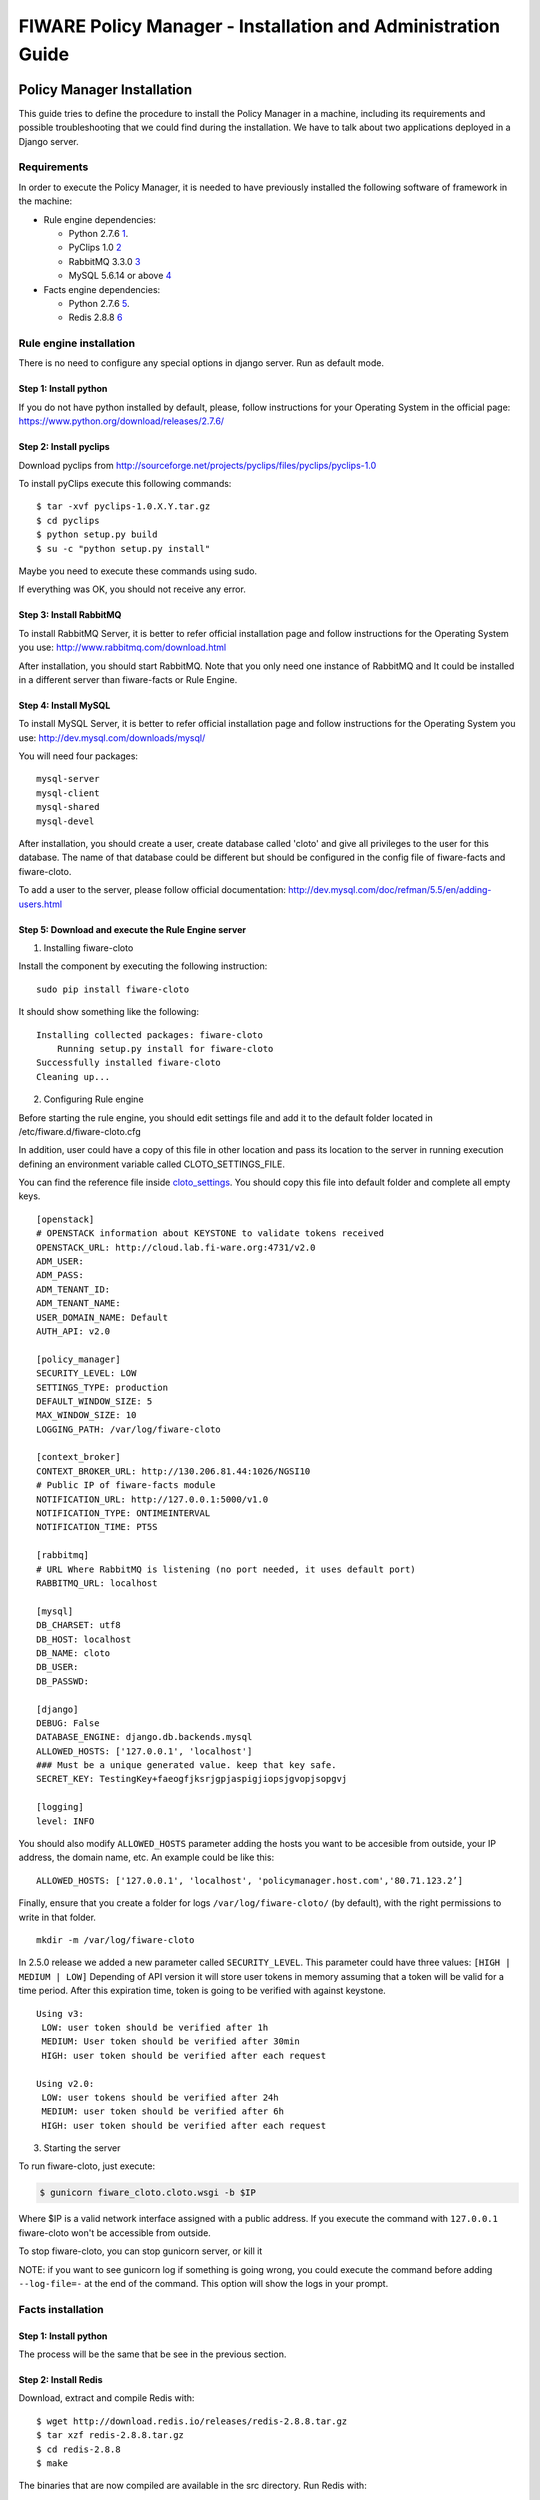 FIWARE Policy Manager - Installation and Administration Guide
_____________________________________________________________

Policy Manager Installation
===========================

This guide tries to define the procedure to install the Policy Manager
in a machine, including its requirements and possible troubleshooting
that we could find during the installation. We have to talk about two
applications deployed in a Django server.

Requirements
------------

In order to execute the Policy Manager, it is needed to have previously
installed the following software of framework in the machine:

-  Rule engine dependencies:

   -  Python 2.7.6
      `1 <http://www.python.org/download/releases/2.7.6/>`__.
   -  PyClips 1.0 `2 <http://sourceforge.net/projects/pyclips/files/>`__
   -  RabbitMQ 3.3.0 `3 <http://www.rabbitmq.com/download.html>`__
   -  MySQL 5.6.14 or above
      `4 <http://dev.mysql.com/downloads/mysql/>`__

-  Facts engine dependencies:

   -  Python 2.7.6
      `5 <http://www.python.org/download/releases/2.7.6/>`__.
   -  Redis 2.8.8 `6 <http://redis.io/download>`__

Rule engine installation
------------------------

There is no need to configure any special options in django server. Run
as default mode.

Step 1: Install python
~~~~~~~~~~~~~~~~~~~~~~

If you do not have python installed by default, please, follow
instructions for your Operating System in the official page:
https://www.python.org/download/releases/2.7.6/

Step 2: Install pyclips
~~~~~~~~~~~~~~~~~~~~~~~

Download pyclips from
http://sourceforge.net/projects/pyclips/files/pyclips/pyclips-1.0

To install pyClips execute this following commands:

::

  $ tar -xvf pyclips-1.0.X.Y.tar.gz
  $ cd pyclips
  $ python setup.py build
  $ su -c "python setup.py install"

Maybe you need to execute these commands using sudo.

If everything was OK, you should not receive any error.

Step 3: Install RabbitMQ
~~~~~~~~~~~~~~~~~~~~~~~~

To install RabbitMQ Server, it is better to refer official installation
page and follow instructions for the Operating System you use:
http://www.rabbitmq.com/download.html

After installation, you should start RabbitMQ. Note that you only need
one instance of RabbitMQ and It could be installed in a different server
than fiware-facts or Rule Engine.

Step 4: Install MySQL
~~~~~~~~~~~~~~~~~~~~~

To install MySQL Server, it is better to refer official installation
page and follow instructions for the Operating System you use:
http://dev.mysql.com/downloads/mysql/

You will need four packages:

::

  mysql-server
  mysql-client
  mysql-shared
  mysql-devel

After installation, you should create a user, create database called
'cloto' and give all privileges to the user for this database. The name of
that database could be different but should be configured in the config file
of fiware-facts and fiware-cloto.

To add a user to the server, please follow official documentation:
http://dev.mysql.com/doc/refman/5.5/en/adding-users.html



Step 5: Download and execute the Rule Engine server
~~~~~~~~~~~~~~~~~~~~~~~~~~~~~~~~~~~~~~~~~~~~~~~~~~~

1. Installing fiware-cloto

Install the component by executing the following instruction:

::

    sudo pip install fiware-cloto

It should show something like the following:

::

    Installing collected packages: fiware-cloto
        Running setup.py install for fiware-cloto
    Successfully installed fiware-cloto
    Cleaning up...


2. Configuring Rule engine

Before starting the rule engine, you should edit settings file and add it to the default folder
located in /etc/fiware.d/fiware-cloto.cfg

In addition, user could have a copy of this file in other location and pass its location to the server in running
execution defining an environment variable called CLOTO_SETTINGS_FILE.

You can find the reference file inside `cloto_settings <../fiware_cloto/cloto_settings/fiware-cloto.cfg>`_.
You should copy this file into default folder and complete all empty keys.

::

    [openstack]
    # OPENSTACK information about KEYSTONE to validate tokens received
    OPENSTACK_URL: http://cloud.lab.fi-ware.org:4731/v2.0
    ADM_USER:
    ADM_PASS:
    ADM_TENANT_ID:
    ADM_TENANT_NAME:
    USER_DOMAIN_NAME: Default
    AUTH_API: v2.0

    [policy_manager]
    SECURITY_LEVEL: LOW
    SETTINGS_TYPE: production
    DEFAULT_WINDOW_SIZE: 5
    MAX_WINDOW_SIZE: 10
    LOGGING_PATH: /var/log/fiware-cloto

    [context_broker]
    CONTEXT_BROKER_URL: http://130.206.81.44:1026/NGSI10
    # Public IP of fiware-facts module
    NOTIFICATION_URL: http://127.0.0.1:5000/v1.0
    NOTIFICATION_TYPE: ONTIMEINTERVAL
    NOTIFICATION_TIME: PT5S

    [rabbitmq]
    # URL Where RabbitMQ is listening (no port needed, it uses default port)
    RABBITMQ_URL: localhost

    [mysql]
    DB_CHARSET: utf8
    DB_HOST: localhost
    DB_NAME: cloto
    DB_USER:
    DB_PASSWD:

    [django]
    DEBUG: False
    DATABASE_ENGINE: django.db.backends.mysql
    ALLOWED_HOSTS: ['127.0.0.1', 'localhost']
    ### Must be a unique generated value. keep that key safe.
    SECRET_KEY: TestingKey+faeogfjksrjgpjaspigjiopsjgvopjsopgvj

    [logging]
    level: INFO


You should also modify ``ALLOWED_HOSTS`` parameter adding
the hosts you want to be accesible from outside, your IP address, the
domain name, etc. An example could be like this:

::

    ALLOWED_HOSTS: ['127.0.0.1', 'localhost', 'policymanager.host.com','80.71.123.2’]


Finally, ensure that you create a folder for logs ``/var/log/fiware-cloto/`` (by default), with the right permissions to write
in that folder.

::

    mkdir -m /var/log/fiware-cloto

In 2.5.0 release we added a new parameter called ``SECURITY_LEVEL``.
This parameter could have three values: ``[HIGH | MEDIUM | LOW]``
Depending of API version it will store user tokens in memory assuming that a token will be valid for a time period.
After this expiration time, token is going to be verified with against keystone.

::

    Using v3:
     LOW: user token should be verified after 1h
     MEDIUM: User token should be verified after 30min
     HIGH: user token should be verified after each request

    Using v2.0:
     LOW: user tokens should be verified after 24h
     MEDIUM: user token should be verified after 6h
     HIGH: user token should be verified after each request

3. Starting the server

To run fiware-cloto, just execute:

.. code::

    $ gunicorn fiware_cloto.cloto.wsgi -b $IP

Where $IP is a valid network interface assigned with a public address. If you execute the command
with ``127.0.0.1`` fiware-cloto won't be accessible from outside.

To stop fiware-cloto, you can stop gunicorn server, or kill it

NOTE: if you want to see gunicorn log if something is going wrong, you could execute the command before adding
``--log-file=-`` at the end of the command. This option will show the logs in your prompt.


Facts installation
------------------

Step 1: Install python
~~~~~~~~~~~~~~~~~~~~~~
The process will be the same that be see in the previous section.

Step 2: Install Redis
~~~~~~~~~~~~~~~~~~~~~

Download, extract and compile Redis with:

::

     $ wget http://download.redis.io/releases/redis-2.8.8.tar.gz
     $ tar xzf redis-2.8.8.tar.gz
     $ cd redis-2.8.8
     $ make

The binaries that are now compiled are available in the src directory.
Run Redis with:

::

     $ src/redis-server

It execute the redis server on port 6379.

You can interact with Redis using the built-in client:

::

    $ src/redis-cli
    redis> set foo bar
    OK
    redis> get foo
    "bar"

Step 3: Install MySQL
~~~~~~~~~~~~~~~~~~~~~
The process is the same as process seen in the previous section.
If fiware-facts is being installed in the same system as fiware-cloto, you could omit this step.

Step 4: Download and execute the facts engine server
~~~~~~~~~~~~~~~~~~~~~~~~~~~~~~~~~~~~~~~~~~~~~~~~~~~~

1. Installing fiware-facts

**Using pip**
Install the component by executing the following instruction:
::

    pip install fiware-facts

This operation will install the component in your python site-packages folder.

It should shown the following information when it is executed:

::

    Installing collected packages: fiware-facts
      Running setup.py install for fiware-facts

    Successfully installed fiware-facts
    Cleaning up...


2. Configuring fiware-facts

The configuration used by the fiware-facts component is read from the configuration file.
This file is located here:

``/etc/fiware.d/fiware-facts.cfg``


MYSQL cloto configuration must be filled before starting fiware-facts component, user and password are empty by default.
You can copy the `default configuration file <facts_conf/fiware_facts.cfg>`_ to the folder defined for your OS, and
complete data about cloto MYSQL configuration (user and password).

In addition, user could have a copy of this file in other location and pass its location to the server in running
execution defining an environment variable called FACTS_SETTINGS_FILE.

Options that user could define:
::

    [common]
     brokerPort: 5000       # Port listening fiware-facts
     clotoPort:  8000       # Port listening fiware-cloto
     redisPort:  6379       # Port listening redis-server
     redisHost:  localhost  # Address of redis-server
     rabbitMQ:   localhost  # Address of RabbitMQ server
     cloto:      127.0.0.1  # Address of fiware-cloto

    [mysql]
     host: localhost        # address of mysql that fiware-cloto is using
     user:                  # mysql user
     password:              # mysql password

    [logger_root]
     level: INFO            # Logging level (DEBUG, INFO, WARNING, ERROR, CRITICAL)

Finally, ensure that you create a folder for logs ``/var/log/fiware-facts/`` (by default), with the right permissions to write
in that folder.

::

    mkdir -m /var/log/fiware-facts

3. Starting the server

Execute command:

::

    gunicorn facts.server:app -b $IP:5000

Where $IP should be the IP assigned to the network interface that should be listening (ej. 192.168.1.33)

You can also execute the server with a different settings file providing an environment variable with the location
of the file:

::

    gunicorn facts.server:app -b $IP:5000
    --env FACTS_SETTINGS_FILE=/home/user/fiware-facts.cfg

NOTE: if you want to see gunicorn log if something is going wrong, you could execute the command before adding
``--log-file=-`` at the end of the command. This option will show the logs in your prompt.


When you execute the server you can see some information about the server:

::

    2015-09-24 16:30:10,845 INFO policymanager.facts policymanager.facts 1.7.0

    2015-09-24 16:30:10,846 INFO policymanager.facts Running in stand alone mode
    2015-09-24 16:30:10,846 INFO policymanager.facts Port: 5000
    2015-09-24 16:30:10,846 INFO policymanager.facts PID: 19472

    2015-09-24 16:30:10,846 INFO policymanager.facts
                                              https://github.com/telefonicaid/fiware-facts



    2015-09-24 16:30:10,896 INFO policymanager.facts Waiting for windowsizes

Sanity check procedures
=======================

The Sanity Check Procedures are the steps that a System Administrator
will take to verify that an installation is ready to be tested. This is
therefore a preliminary set of tests to ensure that obvious or basic
malfunctioning is fixed before proceeding to unit tests, integration
tests and user validation.

End to End testing
------------------

Although one End to End testing must be associated to the Integration
Test, we can show here a quick testing to check that everything is up
and running. For this purpose we send a request to our API in order to
test the credentials that we have from then and obtain a valid token to
work with.

In order to make a probe of the different functionalities related to the
Policy Manager, we start with the obtention of a valid token for a
registered user. Due to all operations of the Policy Manager are using
the security mechanism which is used in the rest of the cloud component,
it is needed to provide a security token in order to continue with the
rest of operations. For this operation we need to execute the following
curl sentence.

::

    curl -d '{"auth": {"tenantName": $TENANT,
    "passwordCredentials":{"username": $USERNAME, "password": $PASSWORD}}}'
    -H "Content-type: application/json" -H "Accept: application/xml"
    http://130.206.80.100:35357/v2.0/tokens

Both $TENANT (Project), $USERNAME and $PASSWORD must be values
previously created in the OpenStack Keystone. The IP address
10.95.171.115 and the Port 35357 are the data of our internal
installation of IdM, if you planned to execute it you must changed it by
the corresponding IP and Port of the FIWARE Keystone or IdM IP and Port
addresses.

We obtained two data from the previous sentence:

-  X-Auth-Token

::

    <token expires="2012-10-25T16:35:42Z" id="a9a861db6276414094bc1567f664084d">

-  Tenant-Id

::

    <tenant enabled="true" id="c907498615b7456a9513500fe24101e0" name=$TENANT>

After it, we can check if the Policy Manager is up and running with a
single instruction which is used to return the information of the status
of the processes together with the queue size.

::

    curl -v -H 'X-Auth-Token: a9a861db6276414094bc1567f664084d'
    -X GET http://130.206.81.71:8000/v1.0/c907498615b7456a9513500fe24101e0

This operation will return the information regarding the tenant details
of the execution of the Policy Manager

::

    < HTTP/1.0 200 OK
    < Date: Wed, 09 Apr 2014 08:25:17 GMT
    < Server: WSGIServer/0.1 Python/2.6.6
    < Content-Type: text/html; charset=utf-8
    {
        "owner": "Telefonica I+D", 
        "doc": "https://forge.fi-ware.org/plugins/mediawiki/wiki/fi-ware-private/index.php/
                                     FIWARE.OpenSpecification.Details.Cloud.PolicyManager",
        "runningfrom": "14/04/09 07:45:22", 
        "version": 1.0, 
        "windowsize": 5
    }

For more details to use this GE, please refer to the `Policy Manager -
User and Programmers
Guide <Policy_Manager_-_User_and_Programmers_Guide>`__.

List of Running Processes
-------------------------

Due to the Policy Manager basically is running over the python process,
the list of processes must be only the python and redis in case of the
facts engine. If we execute the following command:

::

    ps -ewf | grep 'redis\|Python' | grep -v grep

It should show something similar to the following:

::

    UID   PID  PPID   C   STIME     TTY       TIME   CMD
    501  5287   343   0  9:42PM ttys001    0:02.49   ./redis-server *:6379
    501  5604   353   0  9:40AM ttys002    0:00.20 /Library/Frameworks/Python.framework/
    Versions/2.7/Resources/Python.app/Contents/MacOS/Python facts.py

Where you can see the Redis server, and the run process to launch the
Python program.

In case of the rule engine node, if we execute the following command:

::

    ps -ewf | grep 'rabbitmq-server\|python' | grep -v grep

It should show something similar to the following:

::

    UID        PID  PPID  C    SZ   RSS PSR STIME TTY          TIME CMD
    root      1584     1  0 15:31 ?        00:00:00 /bin/sh /etc/rc3.d/
    S80rabbitmq-server start
    root      1587  1584  0 15:31 ?        00:00:00 /bin/bash -c ulimit -S -c 0
    >/dev/null 2>&1 ; /usr/sbin/rabbitmq-server
    root      1589  1587  0 15:31 ?        00:00:00 /bin/sh /usr/sbin/rabbitmq-server
    root      1603  1589  0 15:31 ?        00:00:00 su rabbitmq -s /bin/sh -c
    /usr/lib/rabbitmq/bin/rabbitmq-server
    root      2038  2011  0 15:32 ?        00:00:01 python cloto/environmentManager.py
    root      2039  2011  1 15:32 ?        00:00:38 /usr/bin/python manage.py
    runserver 172.30.1.119:8000

where we can see the rabbitmq process, the run process to launch the
Python program and the clips program.

Network interfaces Up & Open
----------------------------

Taking into account the results of the ps commands in the previous
section, we take the PID in order to know the information about the
network interfaces up & open. To check the ports in use and listening,
execute the command:

::

    lsof -i | grep "$PID1\|$PID2" 

Where $PID1 and $PID2 are the PIDs of Python and Redis server obtained
at the ps command described before, in the previous case 5287
(redis-server) and 5604 (Python). The expected results must be something
similar to the following:

::

    COMMAND    PID USER    FD  TYPE             DEVICE SIZE/OFF NODE NAME
    redis-ser 5287  fla    4u  IPv6 0x8a557b63682bb0ef      0t0  TCP *:6379 (LISTEN)
    redis-ser 5287  fla    5u  IPv4 0x8a557b636a696637      0t0  TCP *:6379 (LISTEN)
    redis-ser 5287  fla    6u  IPv6 0x8a557b63682b9fef      0t0  TCP localhost:6379->
    localhost:56046 (ESTABLISHED)
    Python    5604  fla    7u  IPv6 0x8a557b63682bacaf      0t0  TCP localhost:56046->
    localhost:6379 (ESTABLISHED)
    Python    5604  fla    9u  IPv4 0x8a557b6369c90637      0t0  TCP *:commplex-main
    (LISTEN)

In case of rule engine, the result will we the following:

::

    COMMAND    PID USER    FD  TYPE             DEVICE SIZE/OFF NODE NAME
    python    2039       root    3u  IPv4  13290      0t0  UDP *:12027 
    python    2039       root    4u  IPv4  13347      0t0  TCP policymanager.novalocal
    :irdmi (LISTEN)
    python    2044       root    3u  IPv6  13354      0t0  TCP localhost:38391->localhost
    :amqp (ESTABLISHED)

Databases
---------

The last step in the sanity check, once that we have identified the
processes and ports is to check the database that have to be up and
accept queries. For the first one, if we execute the following commands
inside the code of the rule engine server:

::

    $ mysql -u user -p

Where user is the administration user defined for cloto database. The previous
command should ask you for the password and after that show you:

::

  Welcome to the MySQL monitor.  Commands end with ; or \g.
  Your MySQL connection id is 155286
  Server version: 5.6.14 MySQL Community Server (GPL)

  Copyright (c) 2000, 2013, Oracle and/or its affiliates. All rights reserved.

  Oracle is a registered trademark of Oracle Corporation and/or its
  affiliates. Other names may be trademarks of their respective
  owners.

  Type 'help;' or '\h' for help. Type '\c' to clear the current input statement.
  mysql>

In order to show the different tables contained in this database, we
should execute the following commands with the result that we show here:

::

    mysql> SHOW TABLES FROM cloto;
    +----------------------------+
    | Tables_in_cloto            |
    +----------------------------+
    | auth_group                 |
    | auth_group_permissions     |
    | auth_permission            |
    | auth_user                  |
    | auth_user_groups           |
    | auth_user_user_permissions |
    | cloto_entity               |
    | cloto_entity_specificrules |
    | cloto_entity_subscription  |
    | cloto_rule                 |
    | cloto_serverinfo           |
    | cloto_specificrule         |
    | cloto_subscription         |
    | cloto_tenantinfo           |
    | django_content_type        |
    | django_session             |
    | django_site                |
    +----------------------------+

Now, we can execute a simple test query in order to check the content of
the table:

::

    mysql> select * from cloto.cloto_serverinfo;

It should return with the following information:

::

    +----+----------------+---------+---------------------+--------+
    | id | owner          | version | runningfrom         | doc    |
    +----+----------------+---------+---------------------+--------+
    |  1 | Telefonica I+D |       1 | 2014-10-02 14:04:41 | {file} |
    +----+----------------+---------+---------------------+--------+

Where {file} is the path to the OpenSpecification file whose value is https://forge.fi-ware.org/plugins/mediawiki/wiki/fi-ware-private/index.php/FIWARE.OpenSpecification.Details.Cloud.PolicyManager

Diagnosis Procedures
====================

The Diagnosis Procedures are the first steps that a System Administrator
will take to locate the source of an error in a GE. Once the nature of
the error is identified with these tests, the system admin will very
often have to resort to more concrete and specific testing to pinpoint
the exact point of error and a possible solution. Such specific testing
is out of the scope of this section.

Resource availability
---------------------

The resource availability in the node should be at least 2Gb of RAM and
8GB of Hard disk in order to prevent enabler’s bad performance in both
nodes. This means that bellow these thresholds the enabler is likely to
experience problems or bad performance.

Remote Service Access
---------------------

We have internally two components to connect, the Rule engine component
and the facts engine component. After that two internals component, we
should connect with the the IdM GE. An administrator to verify that such
links are available will use this information.

The first step is to check that the facts engine is up and running, for
this purpose we can execute the following curl command, which is a
simple GET operation:

::

    root@fiware:~# curl http://$IP:$PORT/v1.0

The variable will be the IP direction in which we have installed the
facts engine. This request should return the status of the server if it
is working properly:

::

    {"fiware-facts":"Up and running..."}

In order to check the connectivity between the rule engine and the IdM
GE, due to it must obtain a valid token and tenant for a user and
organization with the following curl commands:

::

    root@fiware:~# curl
    -d '{"auth": {"tenantName": "<MY_ORG_NAME>",
    "passwordCredentials":{"username": "<MY_USERNAME>", "password": "<MY_PASS>"}}}'
    -H "Content-type: application/json" -H "Accept: application/xml"
    http://<KEYSTONE_HOST>:<KEYSTONE_PORT>/v2.0/tokens

The will be the name of my Organization/Tenant/Project predefined in the
IdM GE (aka Keystone). The and variables will be the user name and
password predefined in the IdM GE and finally the and variables will be
the IP direction and port in which we can find the IdM GE (aka
Keystone). This request should return one valid token for the user
credentials together with more information in a xml format:

::

    <?xml version="1.0" encoding="UTF-8"?>
    <access xmlns="http://docs.openstack.org/identity/api/v2.0">
      <token expires="2012-06-30T15:12:16Z" id="9624f3e042a64b4f980a83afbbb95cd2">
        <tenant enabled="true" id="30c60771b6d144d2861b21e442f0bef9" name="FIWARE">
          <description>FIWARE Cloud Chapter demo project</description>
        </tenant>
      </token>
      <serviceCatalog>
      …
      </serviceCatalog>
      <user username="fla" id="b988ec50efec4aa4a8ac5089adddbaf9" name="fla">
        <role id="32b6e1e715f14f1dafde24b26cfca310" name="Member"/>
      </user>
    </access>

With this information (extracting the token id), we can perform a GET
operation to the rule engine in order to get the information related to
the window size associated to a tenant. For this purpose we can execute
the following curl commands:

::

    curl -v -H 'X-Auth-Token: a9a861db6276414094bc1567f664084d'
    -X GET "http://<Rule Engine HOST>:8000/v1.0/c8da25c7a373473f8e8945f5b0da8217"

The variable will be the IP direction in which we have installed the
Rule engine API functionality. This request should return the valid info
for this tenant in the following json response structure:

::

    {
        "owner": "Telefonica I+D", 
        "doc": "https://forge.fi-ware.org/plugins/mediawiki/wiki/fi-ware-private/index.php
                                    /FIWARE.OpenSpecification.Details.Cloud.PolicyManager",
        "runningfrom": "14/04/11 12:32:29", 
        "version": "1.0",
        "windowsize": 5
    }

Resource consumption
--------------------

State the amount of resources that are abnormally high or low. This
applies to RAM, CPU and I/O. For this purpose we have differentiated
between:

-  Low usage, in which we check the resources that the JBoss or Tomcat
   requires in order to load the IaaS SM.
-  High usage, in which we send 100 concurrent accesses to the Claudia
   and OpenStack API.

The results were obtained with a top command execution over the following machine configuration:

.. list-table:: Machine Info
   :header-rows: 1
   :widths: 10 10 10
   :stub-columns: 1

   *  -  Machine
      -  Rule Engine Node
      -  Facts Engine Node
   *  -  Type Machine
      -  Virtual Machine
      -  Virtual Machine
   *  -  CPU
      -  1 core @ 2,4Ghz
      -  Intel(R) Xeon(R) CPU X5650 Dual Core @ 2.67GHz
   *  -  RAM
      -  2GB
      -  2GB
   *  -  HDD
      -  20GB
      -  20GB
   *  -  Operating System
      -  CentOS 6.3
      -  CentOS 6.3

The results of requirements both RAM, CPU and I/O to HDD in case of
Rule engine node is shown in the following table:

.. list-table:: Resource Consumption (in JBoss node)
   :header-rows: 1
   :widths: 10 10 10
   :stub-columns: 1

   *  -  Characteristic
      -  Low Usage
      -  High Usage
   *  -  RAM
      -  1,2GB ~ 70%
      -  1,4GB ~ 83,5%
   *  -  CPU
      -  1,3% of a 2400MHz
      -  95% of a 2400MHZ
   *  -  I/O HDD
      -  6GB
      -  6GB

And the results of requirements both RAM, CPU and I/O to HDD in case
of Tomcat node is shown in the following table:

.. list-table:: Resource Consumption (in Tomcat node)
   :header-rows: 1
   :widths: 10 10 10
   :stub-columns: 1

   *  -  Characteristic
      -  Low Usage
      -  High Usage
   *  -  RAM
      -  1,2GB ~ 63%
      -  1,5GB ~ 78%
   *  -  CPU
      -  0,8% of a 2400MHz
      -  90% of a 2400MHZ
   *  -  I/O HDD
      -  6GB
      -  6GB

I/O flows
---------

The rule engine application is hearing from port 8000 and the Fact-Gen
application (by default) is hearing in the port 5000. Please refer to
the installation process in order to know exactly which was the port
selected.

